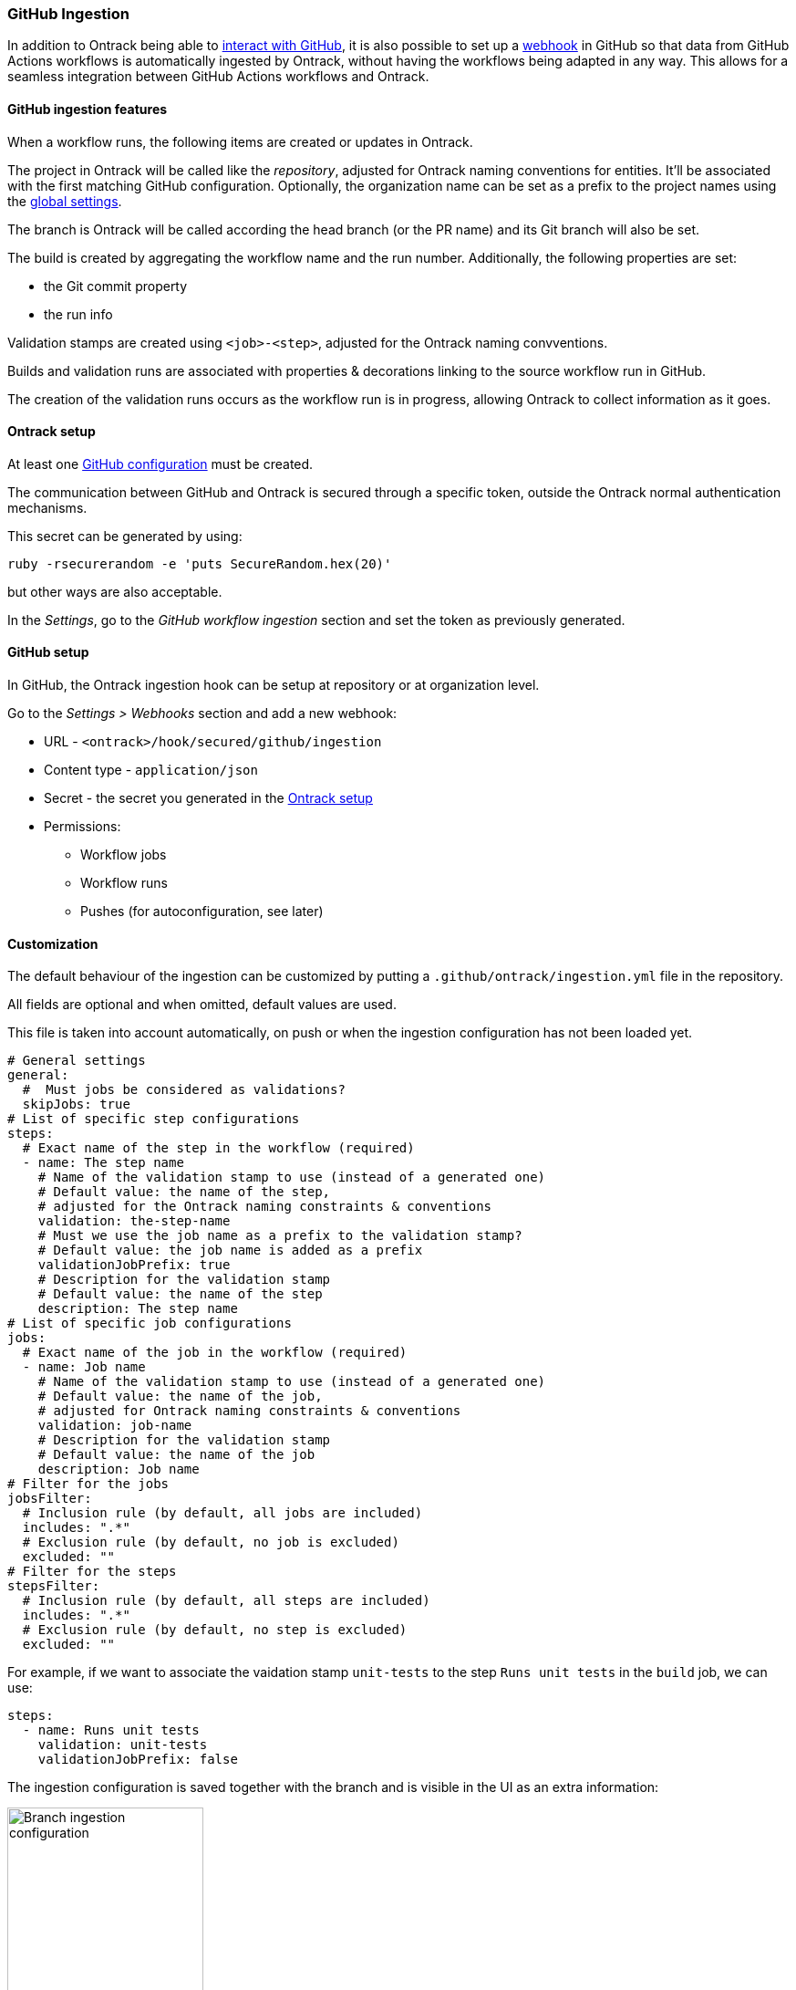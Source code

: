 [[integration-github-ingestion]]
=== GitHub Ingestion

In addition to Ontrack being able to <<integration-github,interact with GitHub>>, it is also possible to set up a https://docs.github.com/en/developers/webhooks-and-events/webhooks/about-webhooks[webhook] in GitHub so that data from GitHub Actions workflows is automatically ingested by Ontrack, without having the workflows being adapted in any way. This allows for a seamless integration between GitHub Actions workflows and Ontrack.

[[integration-github-ingestion-features]]
==== GitHub ingestion features

When a workflow runs, the following items are created or updates in Ontrack.

The project in Ontrack will be called like the _repository_, adjusted for Ontrack naming conventions for entities. It'll be associated with the first matching GitHub configuration. Optionally, the organization name can be set as a prefix to the project names using the <<integration-github-ingestion-settings,global settings>>.

The branch is Ontrack will be called according the head branch (or the PR name) and its Git branch will also be set.

The build is created by aggregating the workflow name and the run number. Additionally, the following properties are set:

* the Git commit property
* the run info

Validation stamps are created using `<job>-<step>`, adjusted for the Ontrack naming convventions.

Builds and validation runs are associated with properties & decorations linking to the source workflow run in GitHub.

The creation of the validation runs occurs as the workflow run is in progress, allowing Ontrack to collect information as it goes.

[[integration-github-ingestion-setup-ontrack]]
==== Ontrack setup

At least one <<integration-github,GitHub configuration>> must be created.

The communication between GitHub and Ontrack is secured through a specific token, outside the Ontrack normal authentication mechanisms.

This secret can be generated by using:

[source,bash]
----
ruby -rsecurerandom -e 'puts SecureRandom.hex(20)'
----

but other ways are also acceptable.

In the _Settings_, go to the _GitHub workflow ingestion_ section and set the token as previously generated.

[[integration-github-ingestion-setup-github]]
==== GitHub setup

In GitHub, the Ontrack ingestion hook can be setup at repository or at organization level.

Go to the _Settings > Webhooks_ section and add a new webhook:

* URL - `<ontrack>/hook/secured/github/ingestion`
* Content type - `application/json`
* Secret - the secret you generated in the <<integration-github-ingestion-setup-ontrack>>
* Permissions:
** Workflow jobs
** Workflow runs
** Pushes (for autoconfiguration, see later)

[[integration-github-ingestion-customization]]
==== Customization

The default behaviour of the ingestion can be customized by putting a `.github/ontrack/ingestion.yml` file in the repository.

All fields are optional and when omitted, default values are used.

This file is taken into account automatically, on push or when the ingestion configuration has not been loaded yet.

[source,yaml]
----
# General settings
general:
  #  Must jobs be considered as validations?
  skipJobs: true
# List of specific step configurations
steps:
  # Exact name of the step in the workflow (required)
  - name: The step name
    # Name of the validation stamp to use (instead of a generated one)
    # Default value: the name of the step,
    # adjusted for the Ontrack naming constraints & conventions
    validation: the-step-name
    # Must we use the job name as a prefix to the validation stamp?
    # Default value: the job name is added as a prefix
    validationJobPrefix: true
    # Description for the validation stamp
    # Default value: the name of the step
    description: The step name
# List of specific job configurations
jobs:
  # Exact name of the job in the workflow (required)
  - name: Job name
    # Name of the validation stamp to use (instead of a generated one)
    # Default value: the name of the job,
    # adjusted for Ontrack naming constraints & conventions
    validation: job-name
    # Description for the validation stamp
    # Default value: the name of the job
    description: Job name
# Filter for the jobs
jobsFilter:
  # Inclusion rule (by default, all jobs are included)
  includes: ".*"
  # Exclusion rule (by default, no job is excluded)
  excluded: ""
# Filter for the steps
stepsFilter:
  # Inclusion rule (by default, all steps are included)
  includes: ".*"
  # Exclusion rule (by default, no step is excluded)
  excluded: ""
----

For example, if we want to associate the vaidation stamp `unit-tests` to the step `Runs unit tests` in the `build` job, we can use:

[source,yaml]
----
steps:
  - name: Runs unit tests
    validation: unit-tests
    validationJobPrefix: false
----

The ingestion configuration is saved together with the branch and is visible in the UI as an extra information:

image::images/integration-github-ingestion-branch-config.png[Branch ingestion configuration,50%]

This information is also available programmatically using a GraphQL query:

[source,graphql]
----
{
  branches(id: 589) {
    gitHubIngestionConfig {
      general {
        skipJobs
      }
      steps {
        name
        validation
        validationJobPrefix
        description
      }
      jobs {
        name
        validation
        description
      }
      jobsFilter {
        includes
        excludes
      }
      stepsFilter {
        includes
        excludes
      }
    }
  }
}
----

[[integration-github-ingestion-settings]]
==== General settings

In the _Settings > GitHub workflow ingestion_ section, you can configure the following features:

* the secret token used by the GitHub hook
* the number of days GitHub hook payloads are kept by Ontrack
* if the organization name must be used as a prefix for the generated project names
* the default Git indexation interval to use for the projects
* inclusion/exclusion rules for the repositories to be ingested
* inclusion/exclusion rules for the jobs to be ingested
* inclusion/exclusion rules for the steps to be ingested
* the identifier of the issue service to use by default. For example `self` for GitHub issues or `jira//config`.

[[integration-github-ingestion-management]]
==== Management

The Ontrack hook receives all registered GitHub event payloads. The latter are processed in a queue and then kept for investigation and inspection.

[NOTE]
====
The payloads whose signature cannot be be checked or is not OK are not stored.
====

The number of days these payloads are kept is configured in the <<integration-github-ingestion-settings,global settings>>.

An Ontrack administrator can access the list of payloads using the _GitHub Ingestion Hook Payloads_ user menu:

image::images/integration-github-ingestion-management-list.png[Payload list]

The _Auto refresh_ button allows the content of the payload list to be automatically refreshed every 10 seconds. The settings are saved in the browser local storage.

The list can be filtered using the following arguments:

* the processing statuses:
** `SCHEDULED` - the payload has been received and queued for later processing.
** `PROCESSING` - the payload is currently being processed. Some Ontrack elements may have already been created.
** `ERRORED` - the processing failed. The payload entry in the list will have an explanation.
** `COMPLETED` - the processing of the payload completed successfully.
* the GitHub Delivery ID - each event payload sent by GitHub is associated with a unique delivery ID.
* the GitHub event - the event which sent the payload

By clicking on the internal Ontrack ID (leftmost column), you can display for information about the payload, including its complete JSON content:

image::images/integration-github-ingestion-management-details.png[Payload details]

[[integration-github-ingestion-metrics]]
==== Metrics

The metrics are grouped in the following categories:

* hook reception level
* ingestion queing
* ingestion processing

[[integration-github-ingestion-metrics-hook]]
===== Hook metrics

|===
|Metric |Type |Tags |Description

|ontrack_extension_github_ingestion_hook_signature_error_count
|Counter
|event
|Number of rejections because of signature mismatch

| ontrack_extension_github_ingestion_hook_repository_rejected_count
|Counter
|event,owner,repository
|Number of repository-based events rejected because the repository was rejected

|ontrack_extension_github_ingestion_hook_repository_accepted_count
|Counter
|event,owner,repository
|Number of accepted repository-based events

|ontrack_extension_github_ingestion_hook_accepted_count
|Counter
|event,owner?,repository?
|Number of events which are scheduled for processing

|ontrack_extension_github_ingestion_hook_ignored_count
|Counter
|event,owner?,repository?
|Number of events which were accepted but won't be processed
|===

[[integration-github-ingestion-metrics-queue]]
===== Queue metrics

|===
|Metric |Type |Tags |Description

|ontrack_extension_github_ingestion_queue_produced_count
|Counter
|event,owner?,repository?,routing
|Number of payloads sent to the queues

|ontrack_extension_github_ingestion_queue_consumed_count
|Counter
|event,owner?,repository?,queue
|Number of payloads received by the queues

|===

[[integration-github-ingestion-metrics-process]]
===== Processing metrics

|===
|Metric |Type |Tags |Description

|ontrack_extension_github_ingestion_process_started_count
|Counter
|event,owner?,repository?
|Number of payloads whose processing has started

|ontrack_extension_github_ingestion_process_success_count
|Counter
|event,owner?,repository?
|Number of payloads whose processing has succeeded

|ontrack_extension_github_ingestion_process_ignored_count
|Counter
|event,owner?,repository?
|Number of payloads whose processing has been ignored

|ontrack_extension_github_ingestion_process_error_count
|Counter
|event,owner?,repository?
|Number of payloads whose processing has finished with an error

|ontrack_extension_github_ingestion_process_finished_count
|Counter
|event,owner?,repository?
|Number of payloads whose processing has finished

|ontrack_extension_github_ingestion_process_time
|Timer
|event,owner?,repository?
|Time it took to process this payload

|===

[[integration-github-ingestion-configuration]]
==== Configuration

See <<configuration-properties>> for the list of all available properties.

[[integration-github-ingestion-configuration-routing]]
===== Routing

By default, Ontrack uses one unique RabbitMQ queue to process all incoming payloads, with a maximum concurrency of 10.

In some cases, when some repositories are more active than others, it may be useful to create other queues in order to prioritize the work.

You can define routing configurations based on regular expressions matching the repository owner & names. For example:

[source,yaml]
----
ontrack:
  extension:
    github:
      ingestion:
        processing:
          repositories:
            very-active:
              repository: my-very-active-repository
----

This will create an additional queue, called `github.ingestion.very-active` where all the processing for the `my-very-active-repository` repository will be sent to.
